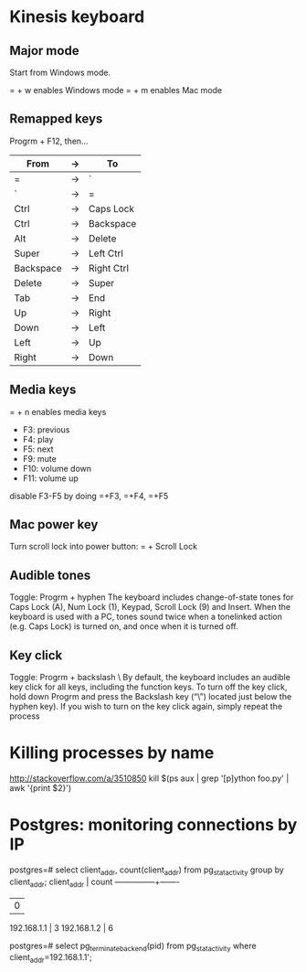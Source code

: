* Kinesis keyboard
** Major mode
Start from Windows mode.

= + w enables Windows mode
= + m enables Mac mode

** Remapped keys
Progrm + F12, then...
|-----------+----+------------|
| From      | -> | To         |
|-----------+----+------------|
| =         | -> | `          |
| `         | -> | =          |
| Ctrl      | -> | Caps Lock  |
| Ctrl      | -> | Backspace  |
| Alt       | -> | Delete     |
| Super     | -> | Left Ctrl  |
| Backspace | -> | Right Ctrl |
| Delete    | -> | Super      |
| Tab       | -> | End        |
| Up        | -> | Right      |
| Down      | -> | Left       |
| Left      | -> | Up         |
| Right     | -> | Down       |
|-----------+----+------------|

** Media keys
= + n enables media keys
  - F3:  previous
  - F4:  play
  - F5:  next
  - F9:  mute
  - F10: volume down
  - F11: volume up

disable F3-F5 by doing =+F3, =+F4, =+F5

** Mac power key
Turn scroll lock into power button:
= + Scroll Lock

** Audible tones
Toggle: Progrm + hyphen
The keyboard includes change-of-state tones for Caps Lock (A), Num Lock (1), Keypad, Scroll
Lock (9) and Insert. When the keyboard is used with a PC, tones sound twice when a tonelinked
action (e.g. Caps Lock) is turned on, and once when it is turned off.

** Key click
Toggle: Progrm + backslash \
By default, the keyboard includes an audible key click for all keys, including the function
keys. To turn off the key click, hold down Progrm and press the Backslash key (“\”) located
just below the hyphen key). If you wish to turn on the key click again, simply repeat the
process

* Killing processes by name
http://stackoverflow.com/a/3510850
kill $(ps aux | grep '[p]ython foo.py' | awk '{print $2}')

* Postgres: monitoring connections by IP
postgres=# select client_addr, count(client_addr) from pg_stat_activity group by client_addr;
  client_addr  | count
---------------+-------
               |     0
 192.168.1.1   |     3
 192.168.1.2   |     6

postgres=# select pg_terminate_backend(pid) from pg_stat_activity where client_addr=192.168.1.1';
